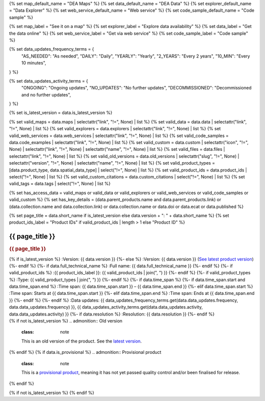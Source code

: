 {% set map_default_name = "DEA Maps" %}
{% set data_default_name = "DEA Data" %}
{% set explorer_default_name = "Data Explorer" %}
{% set web_service_default_name = "Web service" %}
{% set code_sample_default_name = "Code sample" %}

{% set map_label = "See it on a map" %}
{% set explorer_label = "Explore data availability" %}
{% set data_label = "Get the data online" %}
{% set web_service_label = "Get via web service" %}
{% set code_sample_label = "Code sample" %}

{% set data_updates_frequency_terms = {
   "AS_NEEDED": "As needed",
   "DAILY": "Daily",
   "YEARLY": "Yearly",
   "2_YEARS": "Every 2 years",
   "10_MIN": "Every 10 minutes",
} %}

{% set data_updates_activity_terms = {
   "ONGOING": "Ongoing updates",
   "NO_UPDATES": "No further updates",
   "DECOMMISSIONED": "Decommissioned and no further updates",
} %}

{% set is_latest_version = data.is_latest_version %}

{% set valid_maps = data.maps | selectattr("link",  "!=", None) | list %}
{% set valid_data = data.data | selectattr("link",  "!=", None) | list %}
{% set valid_explorers = data.explorers | selectattr("link",  "!=", None) | list %}
{% set valid_web_services = data.web_services | selectattr("link",  "!=", None) | list %}
{% set valid_code_samples = data.code_examples | selectattr("link",  "!=", None) | list %}
{% set valid_custom = data.custom | selectattr("icon",  "!=", None) | selectattr("link",  "!=", None) | selectattr("name",  "!=", None) | list %}
{% set valid_files = data.files | selectattr("link",  "!=", None) | list %}
{% set valid_old_versions = data.old_versions | selectattr("slug",  "!=", None) | selectattr("version",  "!=", None) | selectattr("name",  "!=", None) | list %}
{% set valid_product_types = [data.product_type, data.spatial_data_type] | select("!=", None) | list %}
{% set valid_product_ids = data.product_ids | select("!=", None) | list %}
{% set valid_custom_citations = data.custom_citations | select("!=", None) | list %}
{% set valid_tags = data.tags | select("!=", None) | list %}

{% set has_access_data = valid_maps or valid_data or valid_explorers or valid_web_services or valid_code_samples or valid_custom %}
{% set has_key_details = (data.parent_products.name and data.parent_products.link) or (data.collection.name and data.collection.link) or data.collection.name or data.doi or data.ecat or data.published %}

{% set page_title = data.short_name if is_latest_version else data.version + ": " + data.short_name %}
{% set product_ids_label = "Product IDs" if valid_product_ids | length > 1 else "Product ID" %}

.. |nbsp| unicode:: 0xA0
   :trim:

.. rst-class:: product-page

======================================================================================================================================================
{{ page_title }}
======================================================================================================================================================

.. container:: showcase-panel product-header bg-gradient-primary

   .. container::

      .. rubric:: {{ page_title }}

      {% if is_latest_version %}
      :Version: {{ data.version }}
      {%- else %}
      :Version: {{ data.version }} (`See latest product version <{{ data.latest_version_link }}>`_)
      {%- endif %}
      {%- if data.full_technical_name %}
      :Full name: {{ data.full_technical_name }}
      {%- endif %}
      {%- if valid_product_ids %}
      :{{ product_ids_label }}: {{ valid_product_ids | join(", ") }}
      {%- endif %}
      {%- if valid_product_types %}
      :Type: {{ valid_product_types | join(", ") }}
      {%- endif %}
      {%- if data.time_span %}
      {%- if data.time_span.start and data.time_span.end %}
      :Time span: {{ data.time_span.start }} – {{ data.time_span.end }}
      {%- elif data.time_span.start  %}
      :Time span: Starts at {{ data.time_span.start }}
      {%- elif data.time_span.end  %}
      :Time span: Ends at {{ data.time_span.end }}
      {%- endif %}
      {%- endif %}
      :Data updates: {{  data_updates_frequency_terms.get(data.data_updates.frequency, data.data_updates.frequency) }}, {{ data_updates_activity_terms.get(data.data_updates.activity, data.data_updates.activity) }}
      {%- if data.resolution %}
      :Resolution: {{ data.resolution }}
      {%- endif %}

   .. container::

      .. image:: {{ data.header_image or "/_files/pages/dea-hero.jpg" }}
         :class: no-gallery

.. container::
   :name: notifications

   {% if not is_latest_version %}
   .. admonition:: Old version
      :class: note
   
      This is an old version of the product. See the `latest version <{{ data.latest_version_link }}>`_.

   {% endif %}
   {% if data.is_provisional %}
   .. admonition:: Provisional product
      :class: note

      This is a `provisional product </guides/reference/dataset_maturity_guide/>`_, meaning it has not yet passed quality control and/or been finalised for release.

   {% endif %}

{% if not is_latest_version %}
{% endif %}

.. tab-set::

    {% if data.enable_overview %}
    .. tab-item:: Overview
       :name: overview

       .. raw:: html

          <div class="product-tab-table-of-contents"></div>

       .. include:: _overview_1.md
          :parser: myst_parser.sphinx_

       {% if has_access_data %}
       .. rubric:: Access the data
          :name: access-the-data
          :class: h2

       For help accessing the data, see the `Access tab <./?tab=access>`_.

       .. container:: card-list icons
          :name: access-the-data-cards

          .. grid:: 2 2 3 5
             :gutter: 3

             {% for item in valid_maps %}
             .. grid-item-card:: :fas:`map-location-dot`
                :link: {{ item.link }}
                :link-alt: {{ map_label }}

                {{ item.name or map_default_name }}
             {% endfor %}

             {% for item in valid_explorers %}
             .. grid-item-card:: :fas:`magnifying-glass`
                :link: {{ item.link }}
                :link-alt: {{ explorer_label }}

                {{ item.name or explorer_default_name }}
             {% endfor %}

             {% for item in valid_data %}
             .. grid-item-card:: :fas:`database`
                :link: {{ item.link }}
                :link-alt: {{ data_label }}

                {{ item.name or data_default_name }}
             {% endfor %}

             {% for item in valid_code_samples %}
             .. grid-item-card:: :fas:`laptop-code`
                :link: {{ item.link }}
                :link-alt: {{ code_sample_label }}

                {{ item.name or code_sample_default_name }}
             {% endfor %}

             {% for item in valid_web_services %}
             .. grid-item-card:: :fas:`globe`
                :link: {{ item.link }}
                :link-alt: {{ web_service_label }}

                {{ item.name or web_service_default_name }}
             {% endfor %}

             {% for item in valid_custom %}
             .. grid-item-card:: :fas:`{{ item.icon }}`
                :link: {{ item.link }}
                :link-alt: {{ item.label or "" }}
                :class-card: {{ item.class }}

                {{ item.name }}
             {% endfor %}
       {%- endif %}

       {% if has_key_details %}
       .. rubric:: Key details
          :name: key-details
          :class: h2

       .. list-table::
          :name: key-details-table

          {% if data.parent_products %}
          {% if data.parent_products.name and data.parent_products.link %}
          * - **Parent product(s)**
            - `{{ data.parent_products.name }} <{{ data.parent_products.link }}>`_
          {%- endif %}
          {%- endif %}
          {%- if data.collection %}
          {%- if data.collection.name and data.collection.link %}
          * - **Collection**
            - `{{ data.collection.name }} <{{ data.collection.link }}>`_
          {%- elif data.collection.name %}
          * - **Collection**
            - {{ data.collection.name }}
          {%- endif %}
          {%- endif %}
          {%- if data.doi and data.ecat %}
          * - **DOI**
            - `{{ data.doi }} <https://ecat.ga.gov.au/geonetwork/srv/eng/catalog.search#/metadata/{{ data.ecat }}>`_
          {% elif data.doi %}
          * - **DOI**
            - `{{ data.doi }} <https://doi.org/{{ data.doi }}>`_
          {% elif data.ecat %}
          * - **Persistent ID**
            - `{{ data.ecat }} <https://ecat.ga.gov.au/geonetwork/srv/eng/catalog.search#/metadata/{{ data.ecat }}>`_
          {%- endif %}
          {%- if data.published %}
          * - **Last updated**
            - {{ data.published }}
          {%- endif %}
          {%- if data.licence %}
          {%- if data.licence.name and data.licence.link %}
          * - **Licence**
            - `{{ data.licence.name }} <{{ data.licence.link }}>`_
          {%- endif %}
          {%- endif %}
          {% if data.spatial_data_type != "Vector" and data.data_updates.frequency != data_updates_frequency_terms.AS_NEEDED and data.data_updates.activity == data_updates_activity_terms.ONGOING %}
          * - **Currency**
            - This product may be included in the `DEA Published Product Currency Report <https://mgmt.sandbox.dea.ga.gov.au/public-dashboards/d22241dbfca54b1fa9f73938ef26e645?orgId=1>`_ (if applicable).
          {%- endif %}
       {%- endif %}

       {% if data.citations %}
       {% if data.citations.data_citation or data.citations.paper_citation %}
       .. rubric:: Cite this product
          :name: citations
          :class: h2

       .. list-table::
          :name: citation-table

          {% if data.citations.data_citation %}
          * - **Data citation**
            - .. code-block:: text
                 :class: citation-table-citation citation-access-date

                 {{ data.citations.data_citation }}
          {%- endif %}
          {% if data.citations.paper_citation %}
          * - **Paper citation**
            - .. code-block:: text
                 :class: citation-table-citation

                 {{ data.citations.paper_citation }}
          {%- endif %}
          {% for citation in valid_custom_citations %}
          * - **{{ citation.name }}**
            - .. code-block:: text
                 :class: citation-table-citation

                 {{ citation.citation }}
          {% endfor %}
       {%- endif %}
       {%- endif %}

       .. {%- if valid_tags %}
       .. .. tags:: {{ valid_tags | join(", ") }}
       .. {%- endif %}

       .. include:: _overview_2.md
          :parser: myst_parser.sphinx_
    {% endif %}

    {% if data.enable_details %}
    .. tab-item:: Details
       :name: details

       .. raw:: html

          <div class="product-tab-table-of-contents"></div>

       .. include:: _details.md
          :parser: myst_parser.sphinx_
    {% endif %}

    {% if data.enable_quality %}
    .. tab-item:: Quality
       :name: quality

       .. raw:: html

          <div class="product-tab-table-of-contents"></div>

       .. include:: _quality.md
          :parser: myst_parser.sphinx_
    {% endif %}

    {% if data.enable_access %}
    .. tab-item:: Access
       :name: access

       .. raw:: html

          <div class="product-tab-table-of-contents"></div>

       .. rubric:: Access the data
          :name: access-the-data-2
          :class: h2

       {% if has_access_data %}
       .. list-table::
          :name: access-table

          {% if valid_maps %}
          * - **{{ map_label }}**
            - {% for item in valid_maps %}
              * `{{ item.name or map_default_name }} <{{ item.link }}>`_
              {% endfor %}
            - Learn how to `use DEA Maps </guides/setup/dea_maps/>`_
          {% endif %}

          {% if valid_explorers %}
          * - **{{ explorer_label }}**
            - {% for item in valid_explorers %}
              * `{{ item.name or explorer_default_name }} <{{ item.link }}>`_
              {% endfor %}
            - Learn how to `use the DEA Explorer </setup/explorer_guide/>`_
          {% endif %}

          {% if valid_data %}
          * - **{{ data_label }}**
            - {% for item in valid_data %}
              * `{{ item.name or data_default_name }} <{{ item.link }}>`_
              {% endfor %}
            - Learn how to `access the data via AWS </guides/about/faq/#download-dea-data>`_
          {% endif %}

          {% if valid_code_samples %}
          * - **{{ code_sample_label }}**
            - {% for item in valid_code_samples %}
              * `{{ item.name or code_sample_default_name }} <{{ item.link }}>`_
              {% endfor %}
            - Learn how to `use the DEA Sandbox </guides/setup/Sandbox/sandbox/>`_
          {% endif %}

          {% if valid_web_services %}
          * - **{{ web_service_label }}**
            - {% for item in valid_web_services %}
              * `{{ item.name or web_service_default_name }} <{{ item.link }}>`_
              {% endfor %}
            - Learn how to `use DEA's web services </guides/setup/gis/README/>`_
          {% endif %}

          {% for item in valid_custom %}
          * - **{{ item.label or "" }}**
            - * `{{ item.name }} <{{ item.link }}>`_
            - {{ item.description or "" }}
          {% endfor %}
       {% else %}
       There are no data source links available at the present time.
       {% endif %}

       {% if valid_files %}

       .. rubric:: Additional files
          :name: additional-files
          :class: h2

       .. list-table::
          :name: additional-files-table

          {% for item in valid_files %}
          * - `{{ item.name or item.link }} <{{ item.link }}>`_
            - {{ item.description }}
          {% endfor %}
       {% endif %}

       .. include:: _access.md
          :parser: myst_parser.sphinx_
    {% endif %}

    {% if data.enable_history %}
    .. tab-item:: History
       :name: history

       .. raw:: html

          <div class="product-tab-table-of-contents"></div>

       {% if not is_latest_version %}
       .. rubric:: Other versions
          :name: other-versions
          :class: h2

       You can find the history in the `latest version of the product <{{ data.latest_version_link }}?tab=history>`_.
       {% else %}
       .. rubric:: Old versions
          :name: old-versions
          :class: h2

       {% if valid_old_versions %}

       View previous versions of this data product.

       .. list-table::

          {% for item in valid_old_versions %}
          * - `{{ item.version }}: {{ item.title }} </data/old-version/{{ item.slug }}/>`_
          {% endfor %}
       {% else %}
       No old versions available.
       {% endif %}

       .. include:: _history.md
          :parser: myst_parser.sphinx_
       {% endif %}
    {% endif %}

    {% if data.enable_faqs %}
    .. tab-item:: FAQs
       :name: faqs

       .. raw:: html

          <div class="product-tab-table-of-contents"></div>

       .. include:: _faqs.md
          :parser: myst_parser.sphinx_
    {% endif %}

    {% if data.enable_credits %}
    .. tab-item:: Credits
       :name: credits

       .. raw:: html

          <div class="product-tab-table-of-contents"></div>

       .. include:: _credits.md
          :parser: myst_parser.sphinx_
    {% endif %}

.. raw:: html

   <script type="text/javascript" src="/_static/scripts/access-cards-tooltips.js" /></script>
   <script type="text/javascript" src="/_static/scripts/citation-access-date.js" /></script>

